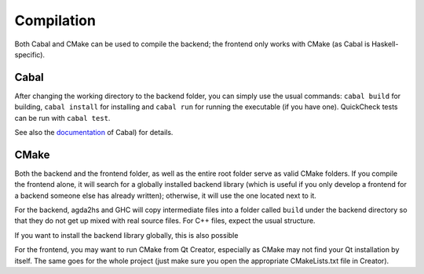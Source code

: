 .. _compilation:

***********
Compilation
***********

Both Cabal and CMake can be used to compile the backend; the frontend only works with CMake (as Cabal is Haskell-specific).

Cabal
-----

After changing the working directory to the backend folder,
you can simply use the usual commands:
``cabal build`` for building,
``cabal install`` for installing
and ``cabal run`` for running the executable (if you have one).
QuickCheck tests can be run with ``cabal test``.

See also the `documentation <https://www.haskell.org/cabal/>`_ of Cabal) for details.

CMake
-----

Both the backend and the frontend folder, as well as the entire root folder
serve as valid CMake folders.
If you compile the frontend alone, it will search for a globally installed backend library
(which is useful if you only develop a frontend for a backend someone else has already written);
otherwise, it will use the one located next to it.

For the backend, agda2hs and GHC will copy intermediate files
into a folder called ``build`` under the backend directory
so that they do not get up mixed with real source files.
For C++ files, expect the usual structure.

If you want to install the backend library globally, this is also possible

For the frontend, you may want to run CMake from Qt Creator,
especially as CMake may not find your Qt installation by itself.
The same goes for the whole project
(just make sure you open the appropriate CMakeLists.txt file
in Creator).
